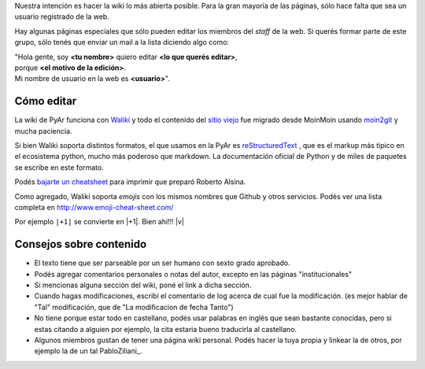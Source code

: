 Nuestra intención es hacer la wiki lo más abierta posible. Para la gran mayoría de las páginas, sólo hace 
falta que sea un usuario registrado de la web. 

Hay algunas páginas especiales que sólo pueden editar los miembros del *staff* de la web. 
Si querés formar parte de este grupo, sólo tenés que enviar un mail a la lista diciendo algo como: 

| "Hola gente, soy **<tu nombre>** quiero editar **<lo que querés editar>**, 
| porque **<el motivo de la edición>**.
| Mi nombre de usuario en la web es **<usuario>**". 

Cómo editar 
-----------

La wiki de PyAr funciona con Waliki_ y todo el contenido del `sitio viejo <http://old.python.org.ar>`_ 
fue migrado desde MoinMoin usando moin2git_ y mucha paciencia. 


.. _Waliki: https://github.com/mgaitan/waliki
.. _moin2git: https://github.com/mgaitan/moin2git

Si bien Waliki soporta distintos formatos, el que usamos en la PyAr es reStructuredText_ , que es el 
markup más tipico en el ecosistema python, mucho más poderoso que markdown. La documentación oficial de 
Python y de miles de paquetes se escribe en este formato. 

Podés `bajarte un cheatsheet <http://github.com/ralsina/rst-cheatsheet/raw/master/rst-cheatsheet.pdf>`_ 
para imprimir que preparó Roberto Alsina. 

Como agregado, Waliki soporta *emojis* con los mismos nombres que Github y otros servicios. Podés 
ver una lista completa en http://www.emoji-cheat-sheet.com/  

Por ejemplo ``|+1|`` se convierte en |+1|. Bien ahí!!! |v| 


.. _reStructuredText: http://docutils.sourceforge.net/docs/user/rst/quickstart.html

Consejos sobre contenido
-------------------------

* El texto tiene que ser parseable por un ser humano con sexto grado aprobado.

* Podés agregar comentarios personales o notas del autor, excepto en las páginas "institucionales"

* Si mencionas alguna sección del wiki, poné el link a dicha sección.

* Cuando hagas modificaciones, escribí el comentario de log acerca de cual fue la modificación. 
  (es mejor hablar de "Tal" modificación, que de "La modificacion de fecha Tanto")

* No tiene porque estar todo en castellano, podés usar palabras en inglés que sean bastante conocidas, 
  pero si estas citando a alguien por ejemplo, la cita estaria bueno traducirla al castellano.

* Algunos miembros gustan de tener una página wiki personal. Podés hacer la tuya propia y linkear
  la de otros, por ejemplo la de un tal PabloZiliani_.



